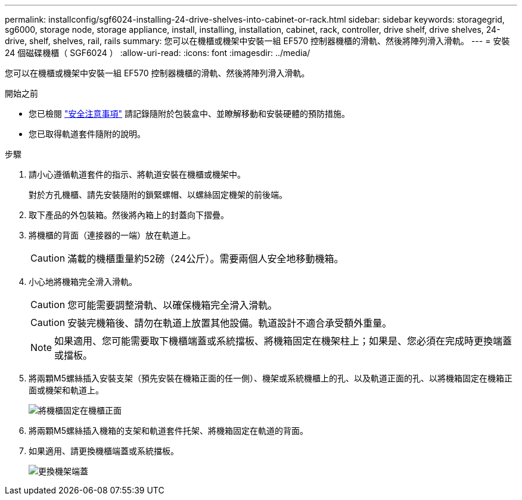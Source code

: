 ---
permalink: installconfig/sgf6024-installing-24-drive-shelves-into-cabinet-or-rack.html 
sidebar: sidebar 
keywords: storagegrid, sg6000, storage node, storage appliance, install, installing, installation, cabinet, rack, controller, drive shelf, drive shelves, 24-drive, shelf, shelves, rail, rails 
summary: 您可以在機櫃或機架中安裝一組 EF570 控制器機櫃的滑軌、然後將陣列滑入滑軌。 
---
= 安裝 24 個磁碟機櫃（ SGF6024 ）
:allow-uri-read: 
:icons: font
:imagesdir: ../media/


[role="lead"]
您可以在機櫃或機架中安裝一組 EF570 控制器機櫃的滑軌、然後將陣列滑入滑軌。

.開始之前
* 您已檢閱 https://library.netapp.com/ecm/ecm_download_file/ECMP12475945["安全注意事項"^] 請記錄隨附於包裝盒中、並瞭解移動和安裝硬體的預防措施。
* 您已取得軌道套件隨附的說明。


.步驟
. 請小心遵循軌道套件的指示、將軌道安裝在機櫃或機架中。
+
對於方孔機櫃、請先安裝隨附的鎖緊螺帽、以螺絲固定機架的前後端。

. 取下產品的外包裝箱。然後將內箱上的封蓋向下摺疊。
. 將機櫃的背面（連接器的一端）放在軌道上。
+

CAUTION: 滿載的機櫃重量約52磅（24公斤）。需要兩個人安全地移動機箱。

. 小心地將機箱完全滑入滑軌。
+

CAUTION: 您可能需要調整滑軌、以確保機箱完全滑入滑軌。

+

CAUTION: 安裝完機箱後、請勿在軌道上放置其他設備。軌道設計不適合承受額外重量。

+

NOTE: 如果適用、您可能需要取下機櫃端蓋或系統擋板、將機箱固定在機架柱上；如果是、您必須在完成時更換端蓋或擋板。

. 將兩顆M5螺絲插入安裝支架（預先安裝在機箱正面的任一側）、機架或系統機櫃上的孔、以及軌道正面的孔、以將機箱固定在機箱正面或機架和軌道上。
+
image::../media/secure_shelf.png[將機櫃固定在機櫃正面]

. 將兩顆M5螺絲插入機箱的支架和軌道套件托架、將機箱固定在軌道的背面。
. 如果適用、請更換機櫃端蓋或系統擋板。
+
image::../media/install_endcaps.png[更換機架端蓋]


